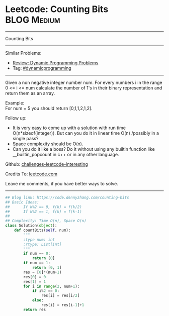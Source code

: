 * Leetcode: Counting Bits                                       :BLOG:Medium:
#+STARTUP: showeverything
#+OPTIONS: toc:nil \n:t ^:nil creator:nil d:nil
:PROPERTIES:
:type:     redo, bitmanipulation, dynamicprogramming
:END:
---------------------------------------------------------------------
Counting Bits
---------------------------------------------------------------------
Similar Problems:
- [[https://code.dennyzhang.com/review-dynamicprogramming][Review: Dynamic Programming Problems]]
- Tag: [[https://code.dennyzhang.com/tag/dynamicprogramming][#dynamicprogramming]]
---------------------------------------------------------------------
Given a non negative integer number num. For every numbers i in the range 0 <= i <= num calculate the number of 1's in their binary representation and return them as an array.

Example:
For num = 5 you should return [0,1,1,2,1,2].

Follow up:

- It is very easy to come up with a solution with run time O(n*sizeof(integer)). But can you do it in linear time O(n) /possibly in a single pass?
- Space complexity should be O(n).
- Can you do it like a boss? Do it without using any builtin function like __builtin_popcount in c++ or in any other language.

Github: [[https://github.com/DennyZhang/challenges-leetcode-interesting/tree/master/problems/counting-bits][challenges-leetcode-interesting]]

Credits To: [[https://leetcode.com/problems/counting-bits/description/][leetcode.com]]

Leave me comments, if you have better ways to solve.
---------------------------------------------------------------------
#+BEGIN_SRC python
## Blog link: https://code.dennyzhang.com/counting-bits
## Basic Ideas:
##      If k%2 == 0, f(k) = f(k/2)
##      If k%2 == 1, f(k) = f(k-1)
##
## Complexity: Time O(n), Space O(n)
class Solution(object):
    def countBits(self, num):
        """
        :type num: int
        :rtype: List[int]
        """
        if num == 0:
            return [0]
        if num == 1:
            return [0, 1]
        res = [0]*(num+1)
        res[0] = 0
        res[1] = 1
        for i in range(2, num+1):
            if i%2 == 0:
                res[i] = res[i/2]
            else:
                res[i] = res[i-1]+1
        return res
#+END_SRC
